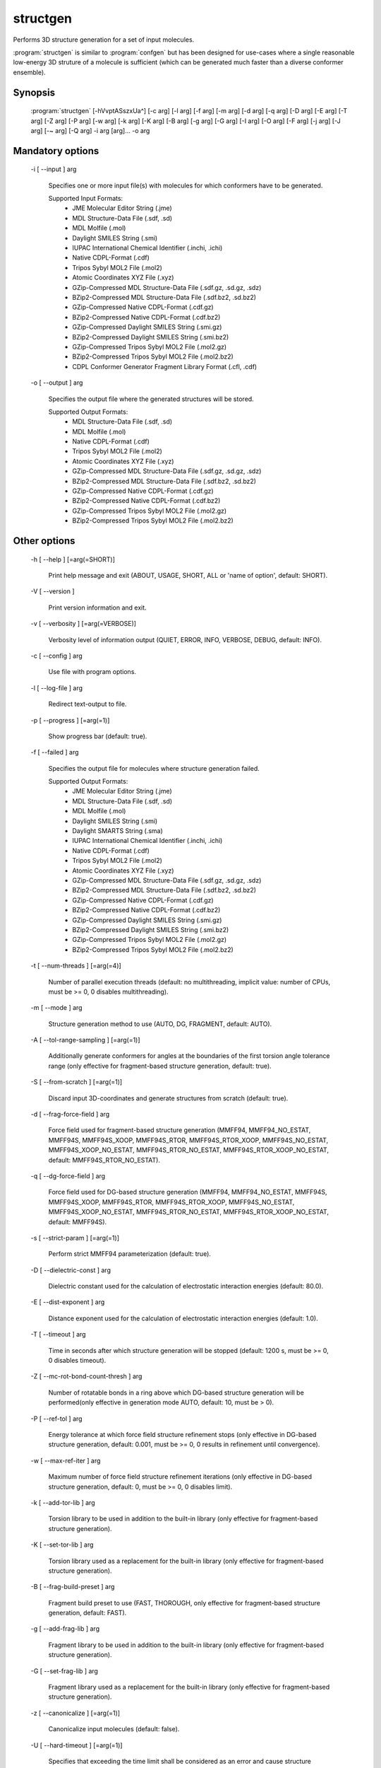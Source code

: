 structgen
=========

Performs 3D structure generation for a set of input molecules.

:program:`structgen` is similar to :program:`confgen` but has been designed for use-cases where
a single reasonable low-energy 3D struture of a molecule is sufficient (which can be generated much
faster than a diverse conformer ensemble).

Synopsis
--------
   
  :program:`structgen` [-hVvptASszxUa^] [-c arg] [-l arg] [-f arg] [-m arg] [-d arg] [-q arg] [-D arg] [-E arg] [-T arg] [-Z arg] [-P arg] [-w arg] [-k arg] [-K arg] [-B arg] [-g arg] [-G arg] [-I arg] [-O arg] [-F arg] [-j arg] [-J arg] [-~ arg] [-Q arg] -i arg [arg]... -o arg


Mandatory options
-----------------

  -i [ --input ] arg

    Specifies one or more input file(s) with molecules for which conformers have to 
    be generated.
    
    Supported Input Formats:
     - JME Molecular Editor String (.jme)
     - MDL Structure-Data File (.sdf, .sd)
     - MDL Molfile (.mol)
     - Daylight SMILES String (.smi)
     - IUPAC International Chemical Identifier (.inchi, .ichi)
     - Native CDPL-Format (.cdf)
     - Tripos Sybyl MOL2 File (.mol2)
     - Atomic Coordinates XYZ File (.xyz)
     - GZip-Compressed MDL Structure-Data File (.sdf.gz, .sd.gz, .sdz)
     - BZip2-Compressed MDL Structure-Data File (.sdf.bz2, .sd.bz2)
     - GZip-Compressed Native CDPL-Format (.cdf.gz)
     - BZip2-Compressed Native CDPL-Format (.cdf.bz2)
     - GZip-Compressed Daylight SMILES String (.smi.gz)
     - BZip2-Compressed Daylight SMILES String (.smi.bz2)
     - GZip-Compressed Tripos Sybyl MOL2 File (.mol2.gz)
     - BZip2-Compressed Tripos Sybyl MOL2 File (.mol2.bz2)
     - CDPL Conformer Generator Fragment Library Format (.cfl, .cdf)

  -o [ --output ] arg

    Specifies the output file where the generated structures will be stored.
    
    Supported Output Formats:
     - MDL Structure-Data File (.sdf, .sd)
     - MDL Molfile (.mol)
     - Native CDPL-Format (.cdf)
     - Tripos Sybyl MOL2 File (.mol2)
     - Atomic Coordinates XYZ File (.xyz)
     - GZip-Compressed MDL Structure-Data File (.sdf.gz, .sd.gz, .sdz)
     - BZip2-Compressed MDL Structure-Data File (.sdf.bz2, .sd.bz2)
     - GZip-Compressed Native CDPL-Format (.cdf.gz)
     - BZip2-Compressed Native CDPL-Format (.cdf.bz2)
     - GZip-Compressed Tripos Sybyl MOL2 File (.mol2.gz)
     - BZip2-Compressed Tripos Sybyl MOL2 File (.mol2.bz2)

Other options
-------------

  -h [ --help ] [=arg(=SHORT)]

    Print help message and exit (ABOUT, USAGE, SHORT, ALL or 'name of option', default: 
    SHORT).

  -V [ --version ] 

    Print version information and exit.

  -v [ --verbosity ] [=arg(=VERBOSE)]

    Verbosity level of information output (QUIET, ERROR, INFO, VERBOSE, DEBUG, default: 
    INFO).

  -c [ --config ] arg

    Use file with program options.

  -l [ --log-file ] arg

    Redirect text-output to file.

  -p [ --progress ] [=arg(=1)]

    Show progress bar (default: true).

  -f [ --failed ] arg

    Specifies the output file for molecules where structure generation failed.
    
    Supported Output Formats:
     - JME Molecular Editor String (.jme)
     - MDL Structure-Data File (.sdf, .sd)
     - MDL Molfile (.mol)
     - Daylight SMILES String (.smi)
     - Daylight SMARTS String (.sma)
     - IUPAC International Chemical Identifier (.inchi, .ichi)
     - Native CDPL-Format (.cdf)
     - Tripos Sybyl MOL2 File (.mol2)
     - Atomic Coordinates XYZ File (.xyz)
     - GZip-Compressed MDL Structure-Data File (.sdf.gz, .sd.gz, .sdz)
     - BZip2-Compressed MDL Structure-Data File (.sdf.bz2, .sd.bz2)
     - GZip-Compressed Native CDPL-Format (.cdf.gz)
     - BZip2-Compressed Native CDPL-Format (.cdf.bz2)
     - GZip-Compressed Daylight SMILES String (.smi.gz)
     - BZip2-Compressed Daylight SMILES String (.smi.bz2)
     - GZip-Compressed Tripos Sybyl MOL2 File (.mol2.gz)
     - BZip2-Compressed Tripos Sybyl MOL2 File (.mol2.bz2)

  -t [ --num-threads ] [=arg(=4)]

    Number of parallel execution threads (default: no multithreading, implicit value: 
    number of CPUs, must be >= 0, 0 disables multithreading).

  -m [ --mode ] arg

    Structure generation method to use (AUTO, DG, FRAGMENT, default: AUTO).

  -A [ --tol-range-sampling ] [=arg(=1)]

    Additionally generate conformers for angles at the boundaries of the first torsion 
    angle tolerance range (only effective for fragment-based structure generation, default: 
    true).

  -S [ --from-scratch ] [=arg(=1)]

    Discard input 3D-coordinates and generate structures from scratch (default: true).

  -d [ --frag-force-field ] arg

    Force field used for fragment-based structure generation (MMFF94, MMFF94_NO_ESTAT, 
    MMFF94S, MMFF94S_XOOP, MMFF94S_RTOR, MMFF94S_RTOR_XOOP, MMFF94S_NO_ESTAT, MMFF94S_XOOP_NO_ESTAT, 
    MMFF94S_RTOR_NO_ESTAT, MMFF94S_RTOR_XOOP_NO_ESTAT, default: MMFF94S_RTOR_NO_ESTAT).

  -q [ --dg-force-field ] arg

    Force field used for DG-based structure generation (MMFF94, MMFF94_NO_ESTAT, MMFF94S, 
    MMFF94S_XOOP, MMFF94S_RTOR, MMFF94S_RTOR_XOOP, MMFF94S_NO_ESTAT, MMFF94S_XOOP_NO_ESTAT, 
    MMFF94S_RTOR_NO_ESTAT, MMFF94S_RTOR_XOOP_NO_ESTAT, default: MMFF94S).

  -s [ --strict-param ] [=arg(=1)]

    Perform strict MMFF94 parameterization (default: true).

  -D [ --dielectric-const ] arg

    Dielectric constant used for the calculation of electrostatic interaction energies 
    (default: 80.0).

  -E [ --dist-exponent ] arg

    Distance exponent used for the calculation of electrostatic interaction energies 
    (default: 1.0).

  -T [ --timeout ] arg

    Time in seconds after which structure generation will be stopped (default: 1200 
    s, must be >= 0, 0 disables timeout).

  -Z [ --mc-rot-bond-count-thresh ] arg

    Number of rotatable bonds in a ring above which DG-based structure generation will 
    be performed(only effective in generation mode AUTO, default: 10, must be > 0).

  -P [ --ref-tol ] arg

    Energy tolerance at which force field structure refinement stops (only effective 
    in DG-based structure generation, default: 0.001, must be >= 0, 0 results in refinement 
    until convergence).

  -w [ --max-ref-iter ] arg

    Maximum number of force field structure refinement iterations (only effective in 
    DG-based structure generation, default: 0, must be >= 0, 0 disables limit).

  -k [ --add-tor-lib ] arg

    Torsion library to be used in addition to the built-in library (only effective for 
    fragment-based structure generation).

  -K [ --set-tor-lib ] arg

    Torsion library used as a replacement for the built-in library (only effective for 
    fragment-based structure generation).

  -B [ --frag-build-preset ] arg

    Fragment build preset to use (FAST, THOROUGH, only effective for fragment-based 
    structure generation, default: FAST).

  -g [ --add-frag-lib ] arg

    Fragment library to be used in addition to the built-in library (only effective 
    for fragment-based structure generation).

  -G [ --set-frag-lib ] arg

    Fragment library used as a replacement for the built-in library (only effective 
    for fragment-based structure generation).

  -z [ --canonicalize ] [=arg(=1)]

    Canonicalize input molecules (default: false).

  -U [ --hard-timeout ] [=arg(=1)]

    Specifies that exceeding the time limit shall be considered as an error and cause 
    structure generation to fail (default: false).

  -I [ --input-format ] arg

    Allows to explicitly specify the format of the input file(s) by providing one of 
    the supported file-extensions (without leading dot!) as argument.
    This option is useful when the format cannot be auto-detected from the actual extension 
    of the file(s) (because missing, misleading or not supported).

  -O [ --output-format ] arg

    Allows to explicitly specify the output format by providing one of the supported 
    file-extensions (without leading dot!) as argument.
    This option is useful when the format cannot be auto-detected from the actual extension 
    of the file (because missing, misleading or not supported).
    Note that only storage formats make sense that allow to store atom 3D-coordinates!

  -F [ --failed-format ] arg

    Allows to explicitly specify the output format by providing one of the supported 
    file-extensions (without leading dot!) as argument.
    This option is useful when the format cannot be auto-detected from the actual extension 
    of the file (because missing, misleading or not supported).

  -j [ --fixed-substr ] arg

    Fixed substructure template molecule file. The given molecule can serve as 
    source for fixed substructure atom 3D coordinates and also as query for 
    finding fixed substructure matches in the processed input molecules if a 
    SMARTS pattern has not been specified by option *--fixed-substr-ptn*. If the 
    template molecule file does not provide atom 3D coordinates then the 
    coordinates of matched input molecule atoms will be used (if 3D coordinates 
    are not provided either way an error will be reported). [since V1.1]

  -J [ --fixed-substr-ptn ] arg

    SMARTS pattern for finding fixed substructure matches in the processed 
    input molecules. If a template molecule file has been specified by option 
    *--fixed-substr* then matching atoms of that molecule will serve as primary source for 
    fixed atom 3D coordinates. Otherwise, the coordinates of matched input 
    molecule atoms will be used (if 3D coordinates are not provided either way
    an error will be reported). [since V1.1]
    
  -U [ --fixed-substr-mcss ] [=arg(=1)]

    Use maximum common substructure search to find fixed substructure matches 
    (default: false, using reqular substructure searching). [since V1.1]
    
  -a [ --fixed-substr-align ] [=arg(=1)]

    Align generated 3D structure on fixed substructure input atom positions (default: false). [since V1.1]

  -~ [ --fixed-substr-min-atoms ] arg

    The minimum required number of matched atoms when using maximum common 
    substructure searching to find fixed substructure matches (default: 2). [since V1.1]
    
  -Q [ --fixed-substr-max-matches ] arg

    The maximum number of considered fixed substructure matches (default: 1, 0 disables limit). [since V1.1]
    
  -^ [ --fixed-substr-ignore-h ] [=arg(=1)]

    Ignore hydrogens that are present in the specified fixed substructure 
    template molecule file (default: false). [since V1.1]

